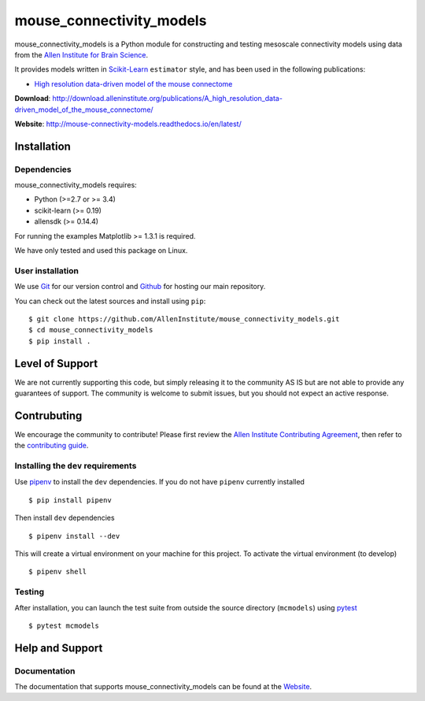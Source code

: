 .. -*- mode: rst -*-


mouse_connectivity_models
=========================

|Travis|_ |Codecov|_ |Readthedocs|_

.. |Travis| image:: https://travis-ci.org/AllenInstitute/mouse_connectivity_models.svg?branch=master
.. _Travis: https://travis-ci.org/AllenInstitute/mouse_connectivity_models

.. |Codecov| image:: https://codecov.io/gh/AllenInstitute/mouse_connectivity_models/branch/master/graph/badge.svg
.. _Codecov: https://codecov.io/gh/AllenInstitute/mouse_connectivity_models
.. |Readthedocs| image:: https://readthedocs.org/projects/mouse-connectivity-models/badge/?version=latest
.. _Readthedocs: http://mouse-connectivity-models.readthedocs.io/en/latest/?badge=latest


.. image:: cortical_projection.gif

mouse_connectivity_models is a Python module for constructing and testing
mesoscale connectivity models using data from the `Allen Institute for Brain
Science <https://brain-map.org>`_.

It provides models written in `Scikit-Learn <http://scikit-learn.org>`_
``estimator`` style, and has been used in the following publications:

- `High resolution data-driven model of the mouse connectome
  <https://www.mitpressjournals.org/doi/full/10.1162/netn_a_00066>`_

**Download**: http://download.alleninstitute.org/publications/A_high_resolution_data-driven_model_of_the_mouse_connectome/

**Website**: http://mouse-connectivity-models.readthedocs.io/en/latest/

Installation
------------

Dependencies
~~~~~~~~~~~~

mouse_connectivity_models requires:

- Python (>=2.7 or >= 3.4)
- scikit-learn (>= 0.19)
- allensdk (>= 0.14.4)

For running the examples Matplotlib >= 1.3.1 is required.

We have only tested and used this package on Linux.

User installation
~~~~~~~~~~~~~~~~~

We use `Git <https://git-scm.com/>`_ for our version control and `Github
<https://github.com/>`_ for hosting our main repository.

You can check out the latest sources and install using ``pip``::

    $ git clone https://github.com/AllenInstitute/mouse_connectivity_models.git
    $ cd mouse_connectivity_models
    $ pip install .


Level of Support
----------------
We are not currently supporting this code, but simply releasing it to the
community AS IS but are not able to provide any guarantees of support. The
community is welcome to submit issues, but you should not expect an active
response.


Contrubuting
------------
We encourage the community to contribute! Please first review the `Allen
Institute Contributing Agreement <https://github.com/AllenInstitute/
mouse_connectivity_models/blob/master/CONTRIBUTING.md>`_, then refer to the
`contributing guide <http://AllenInstitute.github.io/mouse_connectivity_models/
contributing.html>`_.


Installing the ``dev`` requirements
~~~~~~~~~~~~~~~~~~~~~~~~~~~~~~~~~~~
Use `pipenv <https://github.com/pypa/pipenv>`_ to install the ``dev``
dependencies. If you do not have ``pipenv`` currently installed ::

   $ pip install pipenv

Then install ``dev`` dependencies ::

   $ pipenv install --dev

This will create a virtual environment on your machine for this project. To
activate the virtual environment (to develop) ::

   $ pipenv shell


Testing
~~~~~~~

After installation, you can launch the test suite from outside the source
directory (``mcmodels``) using `pytest <https://pytest.org>`_ ::

   $ pytest mcmodels


Help and Support
----------------

Documentation
~~~~~~~~~~~~~
The documentation that supports mouse_connectivity_models can be found at the
`Website <http://mouse-connectivity-models.readthedocs.io/en/latest/>`_.
